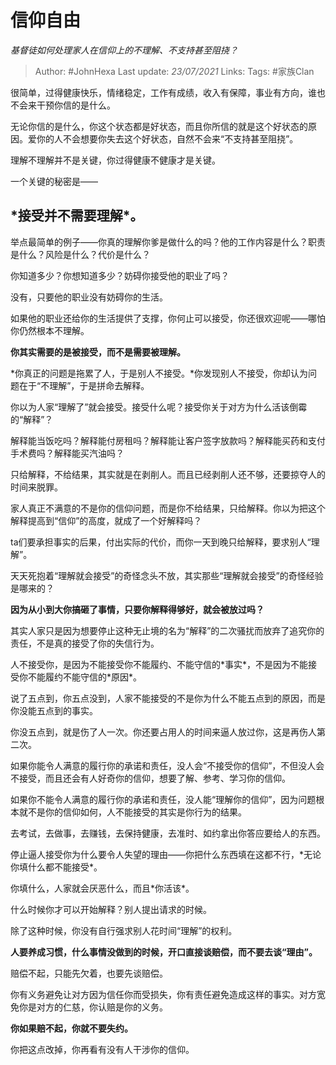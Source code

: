 * 信仰自由
  :PROPERTIES:
  :CUSTOM_ID: 信仰自由
  :END:

/基督徒如何处理家人在信仰上的不理解、不支持甚至阻挠？/

#+BEGIN_QUOTE
  Author: #JohnHexa Last update: /23/07/2021/ Links: Tags: #家族Clan
#+END_QUOTE

很简单，过得健康快乐，情绪稳定，工作有成绩，收入有保障，事业有方向，谁也不会来干预你信的是什么。

无论你信的是什么，你这个状态都是好状态，而且你所信的就是这个好状态的原因。爱你的人不会想要你失去这个好状态，自然不会来“不支持甚至阻挠”。

理解不理解并不是关键，你过得健康不健康才是关键。

一个关键的秘密是------

** *接受并不需要理解*。
   :PROPERTIES:
   :CUSTOM_ID: 接受并不需要理解
   :END:

举点最简单的例子------你真的理解你爹是做什么的吗？他的工作内容是什么？职责是什么？风险是什么？代价是什么？

你知道多少？你想知道多少？妨碍你接受他的职业了吗？

没有，只要他的职业没有妨碍你的生活。

如果他的职业还给你的生活提供了支撑，你何止可以接受，你还很欢迎呢------哪怕你仍然根本不理解。

*你其实需要的是被接受，而不是需要被理解。*

*你真正的问题是拖累了人，于是别人不接受。*你发现别人不接受，你却认为问题在于“不理解”，于是拼命去解释。

你以为人家“理解了”就会接受。接受什么呢？接受你关于对方为什么活该倒霉的“解释”？

解释能当饭吃吗？解释能付房租吗？解释能让客户签字放款吗？解释能买药和支付手术费吗？解释能买汽油吗？

只给解释，不给结果，其实就是在剥削人。而且已经剥削人还不够，还要掠夺人的时间来脱罪。

家人真正不满意的不是你的信仰问题，而是你不给结果，只给解释。你以为把这个解释提高到“信仰”的高度，就成了一个好解释吗？

ta们要承担事实的后果，付出实际的代价，而你一天到晚只给解释，要求别人“理解”。

天天死抱着“理解就会接受”的奇怪念头不放，其实那些“理解就会接受”的奇怪经验是哪来的？

*因为从小到大你搞砸了事情，只要你解释得够好，就会被放过吗？*

其实人家只是因为想要停止这种无止境的名为“解释”的二次骚扰而放弃了追究你的责任，不是真的接受了你的失信行为。

人不接受你，是因为不能接受你不能履约、不能守信的*事实*，不是因为不能接受你不能履约不能守信的*原因*。

说了五点到，你五点没到，人家不能接受的不是你为什么不能五点到的原因，而是你没能五点到的事实。

你没五点到，就是伤了人一次。你还要占用人的时间来逼人放过你，这是再伤人第二次。

如果你能令人满意的履行你的承诺和责任，没人会“不接受你的信仰”，不但没人会不接受，而且还会有人好奇你的信仰，想要了解、参考、学习你的信仰。

如果你不能令人满意的履行你的承诺和责任，没人能“理解你的信仰”，因为问题根本就不是你的信仰如何，人不能接受的其实是你行为的结果。

去考试，去做事，去赚钱，去保持健康，去准时、如约拿出你答应要给人的东西。

停止逼人接受你为什么要令人失望的理由------你把什么东西填在这都不行，*无论你填什么都不能接受*。

你填什么，人家就会厌恶什么，而且*你活该*。

什么时候你才可以开始解释？别人提出请求的时候。

除了这种时候，你没有自行强求别人花时间“理解”的权利。

*人要养成习惯，什么事情没做到的时候，开口直接谈赔偿，而不要去谈“理由”。*

赔偿不起，只能先欠着，也要先谈赔偿。

你有义务避免让对方因为信任你而受损失，你有责任避免造成这样的事实。对方宽免你是对方的仁慈，你认赔是你的义务。

*你如果赔不起，你就不要失约。*

你把这点改掉，你再看有没有人干涉你的信仰。
